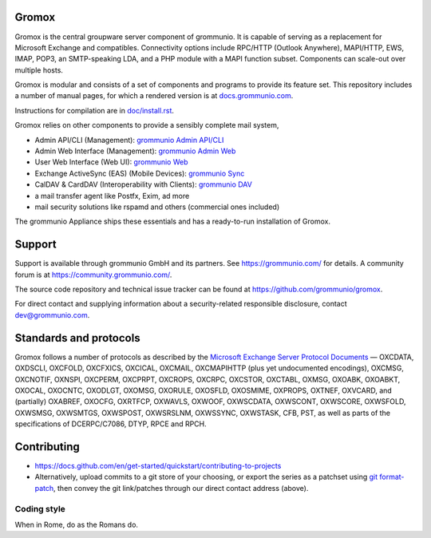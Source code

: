 Gromox
======

Gromox is the central groupware server component of grommunio. It is capable of
serving as a replacement for Microsoft Exchange and compatibles. Connectivity
options include RPC/HTTP (Outlook Anywhere), MAPI/HTTP, EWS, IMAP, POP3, an
SMTP-speaking LDA, and a PHP module with a MAPI function subset. Components can
scale-out over multiple hosts.

|shield-agpl| |shield-release|_ |shield-cov|_ |shield-loc|

.. |shield-agpl| image:: https://img.shields.io/badge/license-AGPL--3.0-green
.. |shield-release| image:: https://shields.io/github/v/tag/grommunio/gromox
.. _shield-release: https://github.com/grommunio/gromox/tags
.. |shield-cov| image:: https://img.shields.io/coverity/scan/gromox
.. _shield-cov: https://scan.coverity.com/projects/gromox
.. |shield-loc| image:: https://img.shields.io/github/languages/code-size/grommunio/gromox

Gromox is modular and consists of a set of components and programs to provide
its feature set. This repository includes a number of manual pages, for which a
rendered version is at `docs.grommunio.com
<https://docs.grommunio.com/man/gromox.7.html>`_.

Instructions for compilation are in `doc/install.rst <doc/install.rst>`_.

Gromox relies on other components to provide a sensibly complete mail system,

* Admin API/CLI (Management):
  `grommunio Admin API/CLI <https://github.com/grommunio/admin-api>`_
* Admin Web Interface (Management):
  `grommunio Admin Web <https://github.com/grommunio/admin-web>`_
* User Web Interface (Web UI):
  `grommunio Web <https://github.com/grommunio/grommunio-web>`_
* Exchange ActiveSync (EAS) (Mobile Devices):
  `grommunio Sync <https://github.com/grommunio/grommunio-sync>`_
* CalDAV & CardDAV (Interoperability with Clients):
  `grommunio DAV <https://github.com/grommunio/grommunio-dav>`_
* a mail transfer agent like Postfx, Exim, ad more
* mail security solutions like rspamd and others (commercial ones included)

The grommunio Appliance ships these essentials and has a ready-to-run
installation of Gromox.


Support
=======

Support is available through grommunio GmbH and its partners.
See https://grommunio.com/ for details. A community forum is
at `<https://community.grommunio.com/>`_.

The source code repository and technical issue tracker can be found at
`<https://github.com/grommunio/gromox>`_.

For direct contact and supplying information about a security-related
responsible disclosure, contact `dev@grommunio.com <dev@grommunio.com>`_.


Standards and protocols
=======================

Gromox follows a number of protocols as described by the `Microsoft Exchange
Server Protocol Documents
<https://learn.microsoft.com/en-us/openspecs/exchange_server_protocols/ms-oxprotlp>`_ —
OXCDATA, OXDSCLI, OXCFOLD, OXCFXICS, OXCICAL, OXCMAIL, OXCMAPIHTTP (plus yet
undocumented encodings), OXCMSG, OXCNOTIF, OXNSPI, OXCPERM, OXCPRPT, OXCROPS,
OXCRPC, OXCSTOR, OXCTABL, OXMSG, OXOABK, OXOABKT, OXOCAL, OXOCNTC, OXODLGT,
OXOMSG, OXORULE, OXOSFLD, OXOSMIME, OXPROPS, OXTNEF, OXVCARD, and (partially)
OXABREF, OXOCFG, OXRTFCP, OXWAVLS, OXWOOF, OXWSCDATA, OXWSCONT, OXWSCORE,
OXWSFOLD, OXWSMSG, OXWSMTGS, OXWSPOST, OXWSRSLNM, OXWSSYNC, OXWSTASK, CFB, PST,
as well as parts of the specifications of DCERPC/C7086, DTYP, RPCE and RPCH.


Contributing
============

* https://docs.github.com/en/get-started/quickstart/contributing-to-projects
* Alternatively, upload commits to a git store of your choosing, or export the
  series as a patchset using `git format-patch
  <https://git-scm.com/docs/git-format-patch>`_, then convey the git
  link/patches through our direct contact address (above).

Coding style
------------

When in Rome, do as the Romans do.
